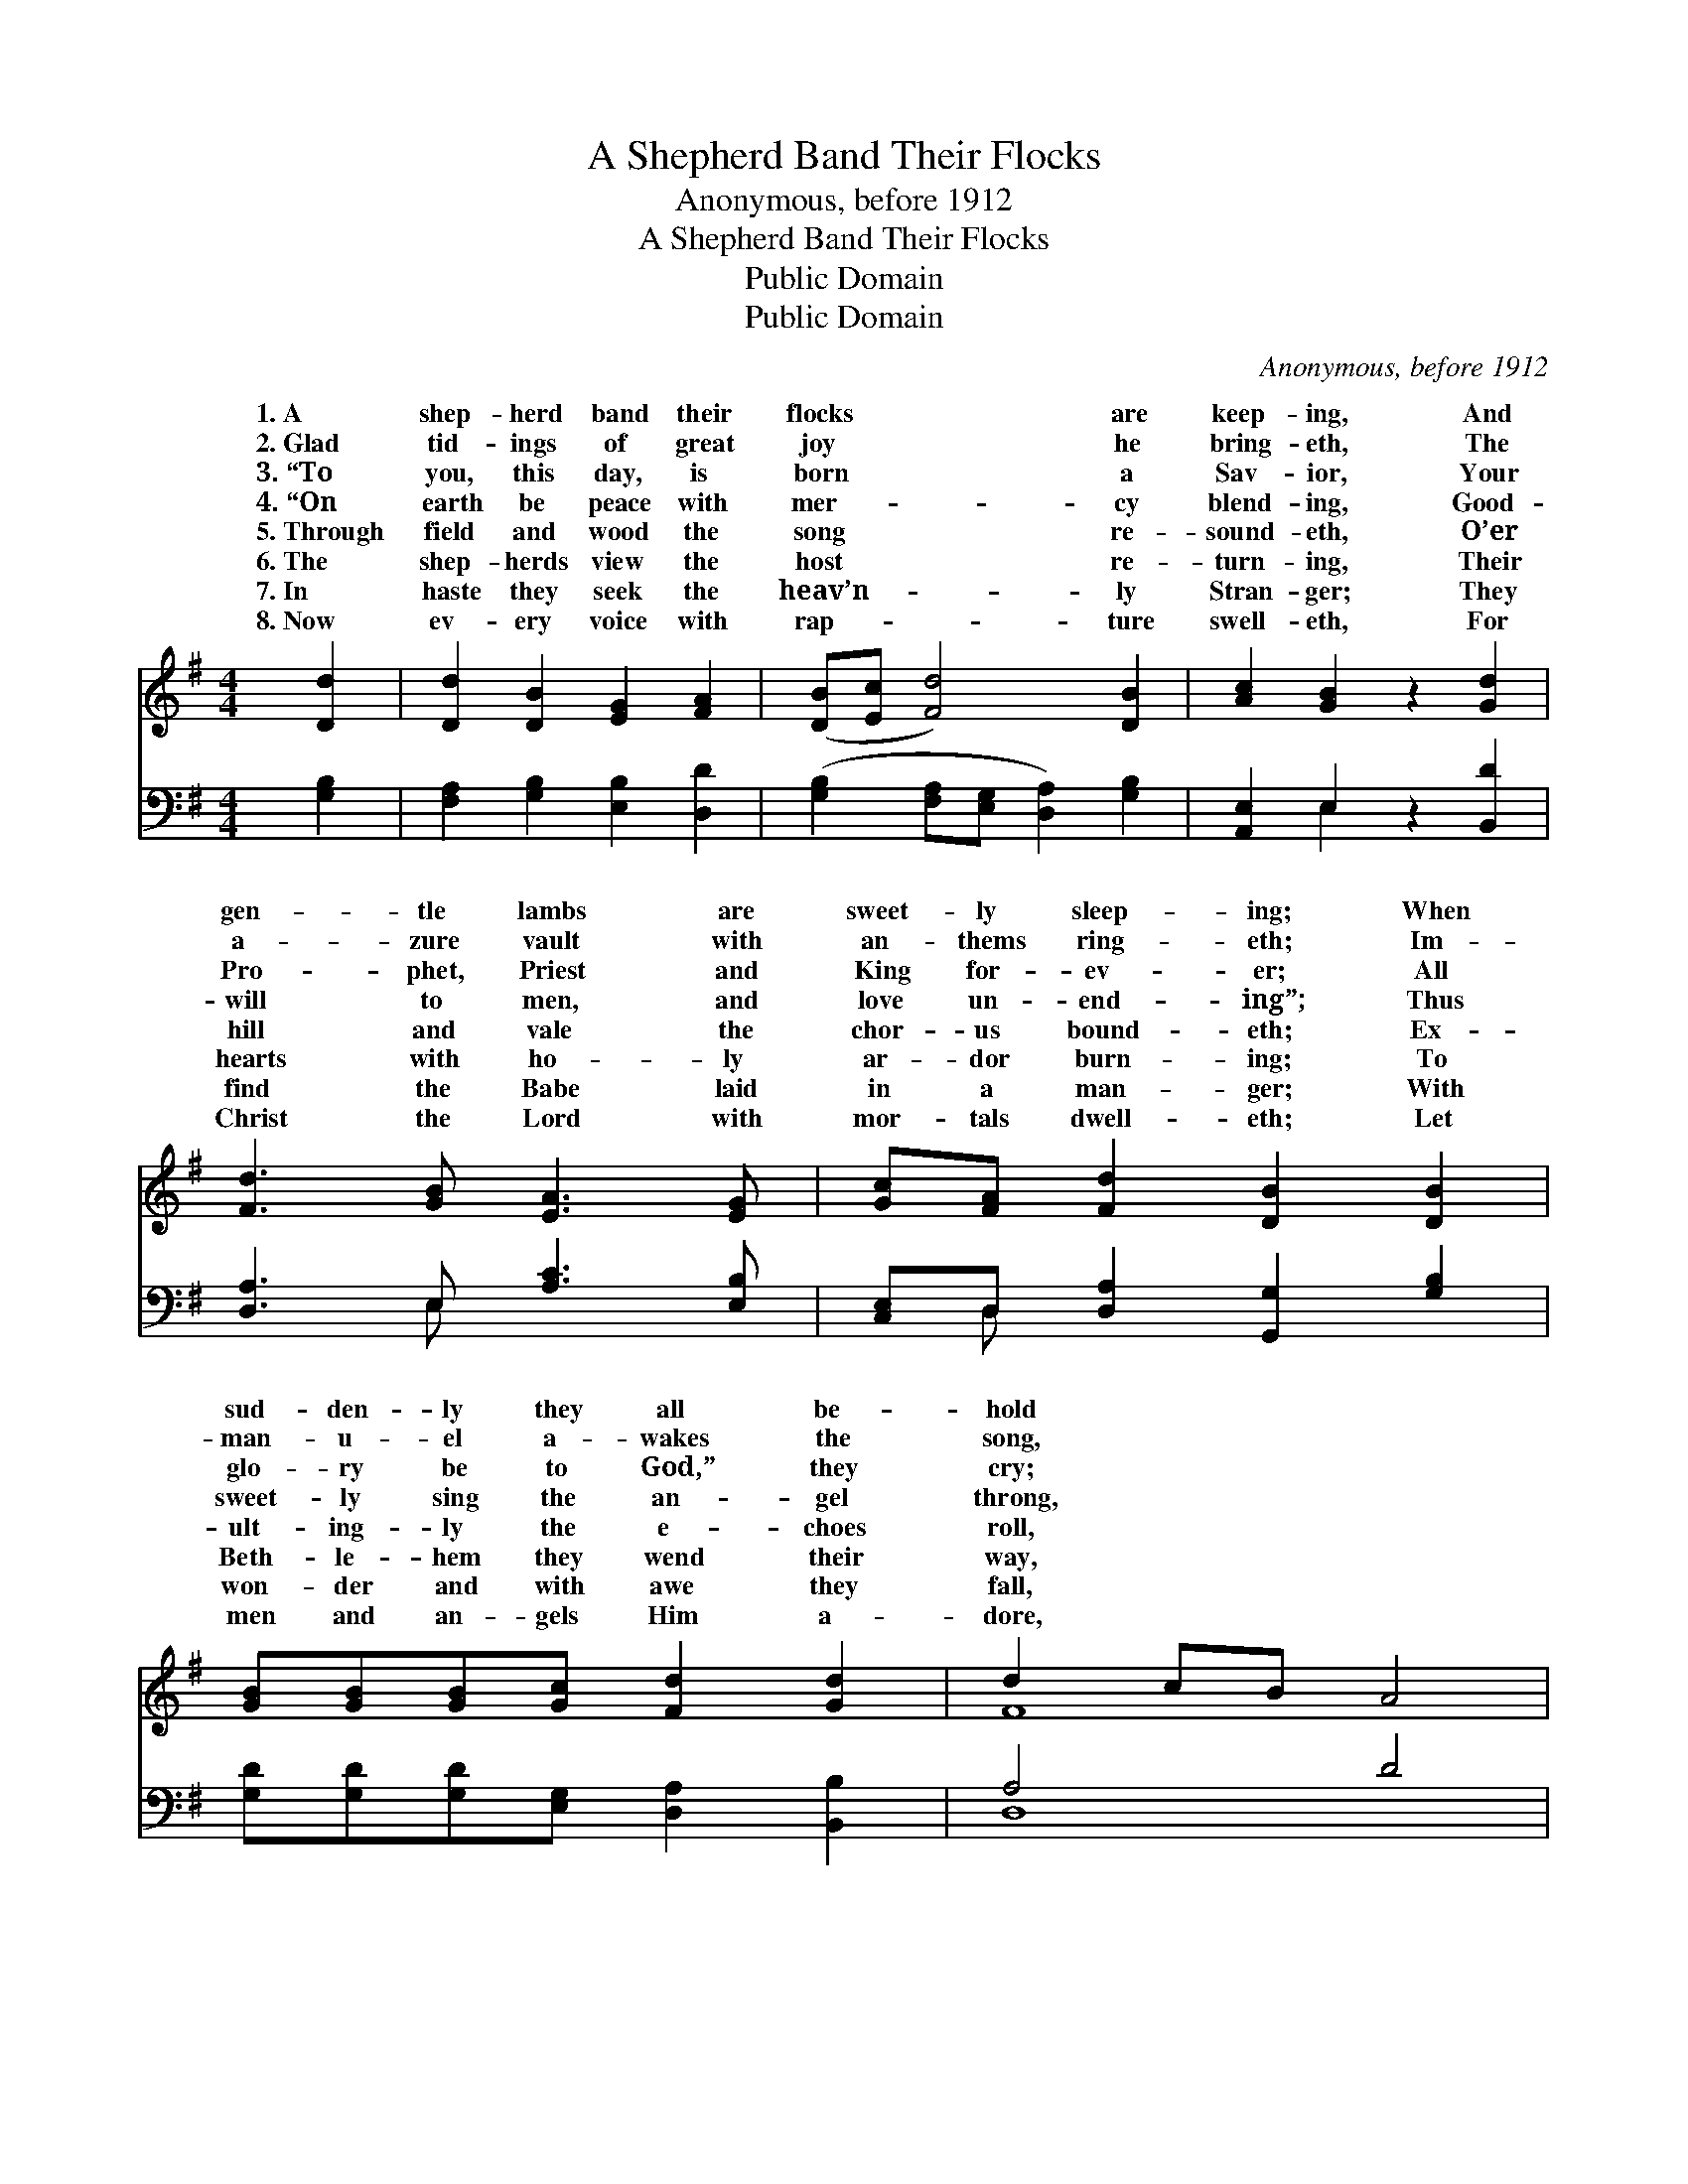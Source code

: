 X:1
T:A Shepherd Band Their Flocks
T:Anonymous, before 1912
T:A Shepherd Band Their Flocks
T:Public Domain
T:Public Domain
C:Anonymous, before 1912
Z:Public Domain
%%score ( 1 2 ) ( 3 4 )
L:1/8
M:4/4
K:G
V:1 treble 
V:2 treble 
V:3 bass 
V:4 bass 
V:1
 [Dd]2 | [Dd]2 [DB]2 [EG]2 [FA]2 | ([DB][Ec] [Fd]4) [DB]2 | [Ac]2 [GB]2 z2 [Gd]2 | %4
w: 1.~A|shep- herd band their|flocks * * are|keep- ing, And|
w: 2.~Glad|tid- ings of great|joy * * he|bring- eth, The|
w: 3.~“To|you, this day, is|born * * a|Sav- ior, Your|
w: 4.~“On|earth be peace with|mer- * * cy|blend- ing, Good-|
w: 5.~Through|field and wood the|song * * re-|sound- eth, O’er|
w: 6.~The|shep- herds view the|host * * re-|turn- ing, Their|
w: 7.~In|haste they seek the|heav’n- * * ly|Stran- ger; They|
w: 8.~Now|ev- ery voice with|rap- * * ture|swell- eth, For|
 [Fd]3 [GB] [EA]3 [EG] | [Gc][FA] [Fd]2 [DB]2 [DB]2 | [GB][GB][GB][Gc] [Fd]2 [Gd]2 | d2 cB A4 | %8
w: gen- tle lambs are|sweet- ly sleep- ing; When|sud- den- ly they all be-|hold * * *|
w: a- zure vault with|an- thems ring- eth; Im-|man- u- el a- wakes the|song, * * *|
w: Pro- phet, Priest and|King for- ev- er; All|glo- ry be to God,” they|cry; * * *|
w: will to men, and|love un- end- ing”; Thus|sweet- ly sing the an- gel|throng, * * *|
w: hill and vale the|chor- us bound- eth; Ex-|ult- ing- ly the e- choes|roll, * * *|
w: hearts with ho- ly|ar- dor burn- ing; To|Beth- le- hem they wend their|way, * * *|
w: find the Babe laid|in a man- ger; With|won- der and with awe they|fall, * * *|
w: Christ the Lord with|mor- tals dwell- eth; Let|men and an- gels Him a-|dore, * * *|
 (G2 F[DE] D2) D2 | [DG]2 [EG]2 [EA]2 [FA]2 | ([GB][Ac] [Bd]4) [GB]2 | %11
w: An * * * an-|robes, with harp of|gold. * * *|
w: And * * * count-|glo- rious theme pro-|long. * * *|
w: “All * * * glo-|God,” let earth re-|ply. * * *|
w: And * * * all|host re- hearse the|song. * * *|
w: And * * * hymns|spread from pole to|pole. * * *|
w: Re- * * * peat-|tongues th’an- gel- ic|lay. * * *|
w: And * * * joy-|dore Him, Lord of|all. * * *|
w: And * * * shout|san- nas ev- er-|more. * * *|
 ([GB]2 [FA][EG] [GB]2) [DA]2 | [DG]4 z2 |] %13
w: ||
w: ||
w: ||
w: ||
w: ||
w: ||
w: ||
w: ||
V:2
 x2 | x8 | x8 | x8 | x8 | x8 | x8 | F8 | B,3 D2 D2 x | x8 | x8 | x8 | x6 |] %13
w: ||||||||gel in bright|||||
w: ||||||||less hosts the|||||
w: ||||||||ry be to|||||
w: ||||||||the heav’n- ly|||||
w: ||||||||of tri- umph|||||
w: ||||||||ing with glad|||||
w: ||||||||ful- ly a-|||||
w: ||||||||their loud ho-|||||
V:3
 [G,B,]2 | [F,A,]2 [G,B,]2 [E,B,]2 [D,D]2 | ([G,B,]2 [F,A,][E,G,] [D,A,]2) [G,B,]2 | %3
 [A,,E,]2 E,2 z2 [B,,D]2 | [D,A,]3 E, [A,C]3 [E,B,] | [C,E,]D, [D,A,]2 [G,,G,]2 [G,B,]2 | %6
 [G,D][G,D][G,D][E,G,] [D,A,]2 [B,,B,]2 | A,4 D4 | (E,2 D,C, B,,2) [G,B,]2 | %9
 [G,B,]2 [E,B,]2 [A,C]2 [D,D]2 | (G,2 F,E, D,2) [E,D]2 | (B,4 D2) [D,C]2 | [G,,G,B,]4 z2 |] %13
V:4
 x2 | x8 | x8 | x2 E,2 x4 | x3 E, x4 | x D, x6 | x8 | D,8 | G,8 | x8 | D6 x2 | G,6 x2 | x6 |] %13

